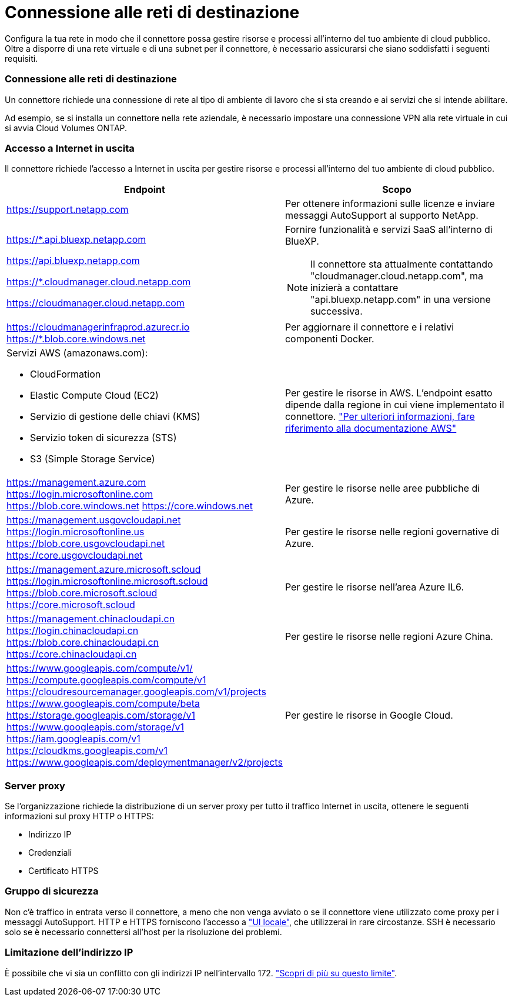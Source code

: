 = Connessione alle reti di destinazione
:allow-uri-read: 


Configura la tua rete in modo che il connettore possa gestire risorse e processi all'interno del tuo ambiente di cloud pubblico. Oltre a disporre di una rete virtuale e di una subnet per il connettore, è necessario assicurarsi che siano soddisfatti i seguenti requisiti.



=== Connessione alle reti di destinazione

Un connettore richiede una connessione di rete al tipo di ambiente di lavoro che si sta creando e ai servizi che si intende abilitare.

Ad esempio, se si installa un connettore nella rete aziendale, è necessario impostare una connessione VPN alla rete virtuale in cui si avvia Cloud Volumes ONTAP.



=== Accesso a Internet in uscita

Il connettore richiede l'accesso a Internet in uscita per gestire risorse e processi all'interno del tuo ambiente di cloud pubblico.

[cols="2*"]
|===
| Endpoint | Scopo 


| https://support.netapp.com | Per ottenere informazioni sulle licenze e inviare messaggi AutoSupport al supporto NetApp. 


 a| 
https://*.api.bluexp.netapp.com

https://api.bluexp.netapp.com

https://*.cloudmanager.cloud.netapp.com

https://cloudmanager.cloud.netapp.com
 a| 
Fornire funzionalità e servizi SaaS all'interno di BlueXP.


NOTE: Il connettore sta attualmente contattando "cloudmanager.cloud.netapp.com", ma inizierà a contattare "api.bluexp.netapp.com" in una versione successiva.



| https://cloudmanagerinfraprod.azurecr.io https://*.blob.core.windows.net | Per aggiornare il connettore e i relativi componenti Docker. 


 a| 
Servizi AWS (amazonaws.com):

* CloudFormation
* Elastic Compute Cloud (EC2)
* Servizio di gestione delle chiavi (KMS)
* Servizio token di sicurezza (STS)
* S3 (Simple Storage Service)

| Per gestire le risorse in AWS. L'endpoint esatto dipende dalla regione in cui viene implementato il connettore. https://docs.aws.amazon.com/general/latest/gr/rande.html["Per ulteriori informazioni, fare riferimento alla documentazione AWS"^] 


| https://management.azure.com https://login.microsoftonline.com https://blob.core.windows.net https://core.windows.net | Per gestire le risorse nelle aree pubbliche di Azure. 


| https://management.usgovcloudapi.net https://login.microsoftonline.us https://blob.core.usgovcloudapi.net https://core.usgovcloudapi.net | Per gestire le risorse nelle regioni governative di Azure. 


| https://management.azure.microsoft.scloud https://login.microsoftonline.microsoft.scloud https://blob.core.microsoft.scloud https://core.microsoft.scloud | Per gestire le risorse nell'area Azure IL6. 


| https://management.chinacloudapi.cn https://login.chinacloudapi.cn https://blob.core.chinacloudapi.cn https://core.chinacloudapi.cn | Per gestire le risorse nelle regioni Azure China. 


| https://www.googleapis.com/compute/v1/ https://compute.googleapis.com/compute/v1 https://cloudresourcemanager.googleapis.com/v1/projects https://www.googleapis.com/compute/beta https://storage.googleapis.com/storage/v1 https://www.googleapis.com/storage/v1 https://iam.googleapis.com/v1 https://cloudkms.googleapis.com/v1 https://www.googleapis.com/deploymentmanager/v2/projects | Per gestire le risorse in Google Cloud. 
|===


=== Server proxy

Se l'organizzazione richiede la distribuzione di un server proxy per tutto il traffico Internet in uscita, ottenere le seguenti informazioni sul proxy HTTP o HTTPS:

* Indirizzo IP
* Credenziali
* Certificato HTTPS




=== Gruppo di sicurezza

Non c'è traffico in entrata verso il connettore, a meno che non venga avviato o se il connettore viene utilizzato come proxy per i messaggi AutoSupport. HTTP e HTTPS forniscono l'accesso a https://docs.netapp.com/us-en/cloud-manager-setup-admin/concept-connectors.html#the-local-user-interface["UI locale"], che utilizzerai in rare circostanze. SSH è necessario solo se è necessario connettersi all'host per la risoluzione dei problemi.



=== Limitazione dell'indirizzo IP

È possibile che vi sia un conflitto con gli indirizzi IP nell'intervallo 172. https://docs.netapp.com/us-en/cloud-manager-setup-admin/reference-limitations.html["Scopri di più su questo limite"].
